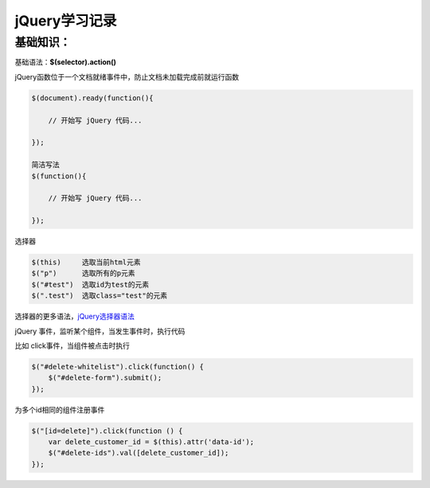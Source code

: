 jQuery学习记录
=================

基础知识：
---------------

基础语法：**$(selector).action()**

jQuery函数位于一个文档就绪事件中，防止文档未加载完成前就运行函数

.. code::

    $(document).ready(function(){
 
        // 开始写 jQuery 代码...
 
    });

    简洁写法
    $(function(){

        // 开始写 jQuery 代码...

    });

选择器

.. code::

    $(this)     选取当前html元素
    $("p")      选取所有的p元素
    $("#test")  选取id为test的元素
    $(".test")  选取class="test"的元素

选择器的更多语法，`jQuery选择器语法 <http://www.runoob.com/jquery/jquery-selectors.html>`_


jQuery 事件，监听某个组件，当发生事件时，执行代码

比如 click事件，当组件被点击时执行

.. code::

    $("#delete-whitelist").click(function() {
        $("#delete-form").submit();
    });


为多个id相同的组件注册事件

.. code::

    $("[id=delete]").click(function () {
        var delete_customer_id = $(this).attr('data-id');
        $("#delete-ids").val([delete_customer_id]);
    });